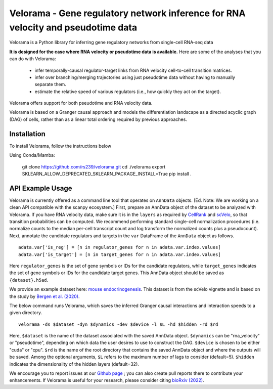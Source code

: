 
Velorama - Gene regulatory network inference for RNA velocity and pseudotime data
~~~~~~~~~~~~~~~~~~~~~~~~~~~~~~~~~~~~~~~~~~~~~~~~~~~~~~~~~~

.. image:: http://cb.csail.mit.edu/cb/velorama/velorama_v5.png
   :width: 600

Velorama is a Python library for inferring gene regulatory networks from single-cell RNA-seq data

**It is designed for the case where RNA velocity or pseudotime data is available.**
Here are some of the analyses that you can do with Velorama:

  - infer temporally-causal regulator-target links from RNA velocity cell-to-cell transition matrices. 
  - infer over branching/merging trajectories using just pseudotime data without having to manually separate them.
  - estimate the relative speed of various regulators (i.e., how quickly they act on the target).
    
Velorama offers support for both pseudotime and RNA velocity data. 


Velorama is based on a Granger causal approach and models the differentiation landscape as a directed acyclic graph (DAG) of cells, rather than as a linear total ordering required by previous approaches.

=================
Installation
=================

To install Velorama, follow the instructions below

Using Conda/Mamba:

  git clone https://github.com/rs239/velorama.git
  cd ./velorama
  export SKLEARN_ALLOW_DEPRECATED_SKLEARN_PACKAGE_INSTALL=True
  pip install .  
=================
API Example Usage
=================

Velorama is currently offered as a command line tool that operates on ``AnnData`` objects. [Ed. Note: We are working on a clean API compatible with the scanpy ecosystem.] First, prepare an AnnData object of the dataset to be analyzed with Velorama. If you have RNA velocity data, make sure it is in the ``layers`` as required by `CellRank <https://cellrank.readthedocs.io/en/stable/>`_ and `scVelo <https://scvelo.readthedocs.io/>`_, so that transition probabilities can be computed. We recommend performing standard single-cell normalization procedures (i.e. normalize counts to the median per-cell transcript count and log transform the normalized counts plus a pseudocount). Next, annotate the candidate regulators and targets in the ``var`` DataFrame of the ``AnnData`` object as follows. ::

    adata.var['is_reg'] = [n in regulator_genes for n in adata.var.index.values]
    adata.var['is_target'] = [n in target_genes for n in adata.var.index.values]

Here ``regulator_genes`` is the set of gene symbols or IDs for the candidate regulators, while ``target_genes`` indicates the set of gene symbols or IDs for the candidate target genes. This AnnData object should be saved as ``{dataset}.h5ad``. 

We provide an example dataset here: `mouse endocrinogenesis <http://cb.csail.mit.edu/cb/velorama/datasets/endocrinogenesis_day15.5.h5ad>`_. This dataset is from the scVelo vignette and is based on the study by `Bergen et al. (2020) <https://www.nature.com/articles/s41587-020-0591-3>`_.

The below command runs Velorama, which saves the inferred Granger causal interactions and interaction speeds to a given directory. ::

    velorama -ds $dataset -dyn $dynamics -dev $device -l $L -hd $hidden -rd $rd 

Here, ``$dataset`` is the name of the dataset associated with the saved AnnData object. ``$dynamics`` can be "rna_velocity" or "pseudotime", depending on which data the user desires to use to construct the DAG. ``$device`` is chosen to be either "cuda" or "cpu". ``$rd`` is the name of the root directory that contains the saved AnnData object and where the outputs will be saved. Among the optional arguments, ``$L`` refers to the maximum number of lags to consider (default=5). ``$hidden`` indicates the dimensionality of the hidden layers (default=32). 


We encourage you to report issues at our `Github page`_ ; you can also create pull reports there to contribute your enhancements.
If Velorama is useful for your research, please consider citing `bioRxiv (2022)`_.

.. _bioRxiv (2022): https://www.biorxiv.org/content/10.1101/2022.10.18.512766v3
.. _Github page: https://github.com/rs239/velorama
